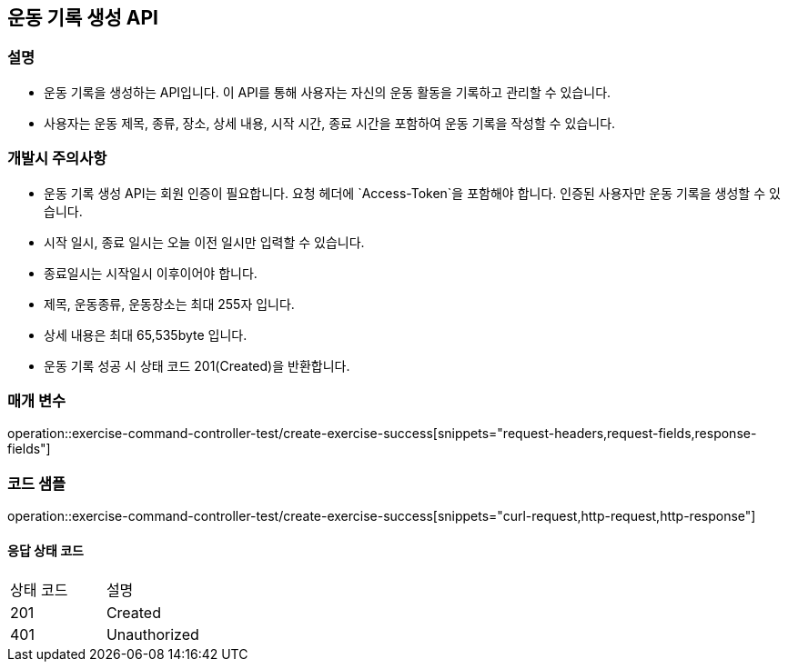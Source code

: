 == 운동 기록 생성 API

=== 설명

- 운동 기록을 생성하는 API입니다.
이 API를 통해 사용자는 자신의 운동 활동을 기록하고 관리할 수 있습니다.
- 사용자는 운동 제목, 종류, 장소, 상세 내용, 시작 시간, 종료 시간을 포함하여 운동 기록을 작성할 수 있습니다.

=== 개발시 주의사항

- 운동 기록 생성 API는 회원 인증이 필요합니다.
요청 헤더에 `Access-Token`을 포함해야 합니다.
인증된 사용자만 운동 기록을 생성할 수 있습니다.
- 시작 일시, 종료 일시는 오늘 이전 일시만 입력할 수 있습니다.
- 종료일시는 시작일시 이후이어야 합니다.
- 제목, 운동종류, 운동장소는 최대 255자 입니다.
- 상세 내용은 최대 65,535byte 입니다.
- 운동 기록 성공 시 상태 코드 201(Created)을 반환합니다.

=== 매개 변수

operation::exercise-command-controller-test/create-exercise-success[snippets="request-headers,request-fields,response-fields"]

=== 코드 샘플

operation::exercise-command-controller-test/create-exercise-success[snippets="curl-request,http-request,http-response"]

==== 응답 상태 코드

|===
|상태 코드|설명
|201|Created
|401|Unauthorized
|===